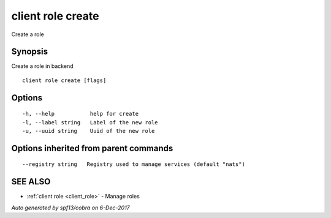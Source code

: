 .. _client_role_create:

client role create
------------------

Create a role

Synopsis
~~~~~~~~


Create a role in backend




::

  client role create [flags]

Options
~~~~~~~

::

  -h, --help           help for create
  -l, --label string   Label of the new role
  -u, --uuid string    Uuid of the new role

Options inherited from parent commands
~~~~~~~~~~~~~~~~~~~~~~~~~~~~~~~~~~~~~~

::

      --registry string   Registry used to manage services (default "nats")

SEE ALSO
~~~~~~~~

* :ref:`client role <client_role>` 	 - Manage roles

*Auto generated by spf13/cobra on 6-Dec-2017*
